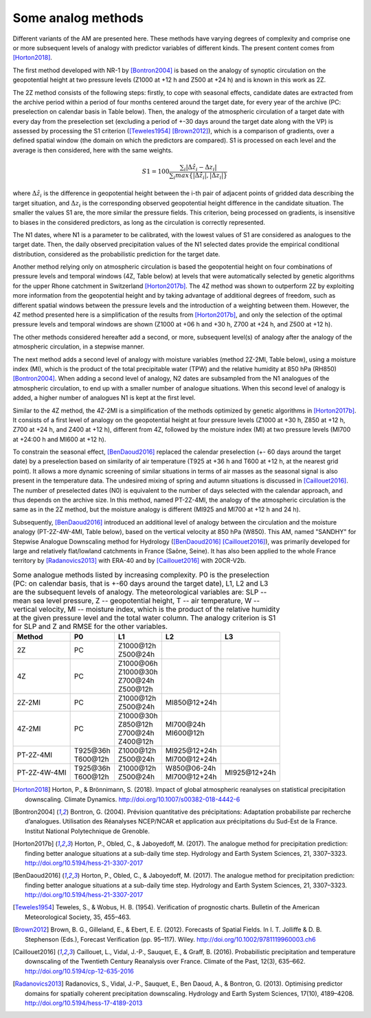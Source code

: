 .. _analog-methods:

Some analog methods
===================

Different variants of the AM are presented here. These methods have varying degrees of complexity and comprise one or more subsequent levels of analogy with predictor variables of different kinds. The present content comes from [Horton2018]_.

The first method developed with NR-1 by [Bontron2004]_ is based on the analogy of synoptic circulation on the geopotential height at two pressure levels (Z1000 at +12 h and Z500 at +24 h) and is known in this work as 2Z.
	
The 2Z method consists of the following steps: firstly, to cope with seasonal effects, candidate dates are extracted from the archive period within a period of four months centered around the target date, for every year of the archive (PC: preselection on calendar basis in Table below). Then, the analogy of the atmospheric circulation of a target date with every day from the preselection set (excluding a period of +-30 days around the target date along with the VP) is assessed by processing the S1 criterion ([Teweles1954]_ [Brown2012]_), which is a comparison of gradients, over a defined spatial window (the domain on which the predictors are compared). S1 is processed on each level and the average is then considered, here with the same weights.

.. math::
    S1=100 \frac {\displaystyle \sum_{i} \vert \Delta\hat{z}_{i} - \Delta z_{i} \vert} {\displaystyle \sum_{i} max\left\lbrace \vert \Delta\hat{z}_{i} \vert , \vert \Delta z_{i} \vert \right\rbrace }

where :math:`\Delta \hat{z}_{i}` is the difference in geopotential height between the i-th pair of adjacent points of gridded data describing the target situation, and :math:`\Delta z_{i}` is the corresponding observed geopotential height difference in the candidate situation. The smaller the values S1 are, the more similar the pressure fields. This criterion, being processed on gradients, is insensitive to biases in the considered predictors, as long as the circulation is correctly represented.

The N1 dates, where N1 is a parameter to be calibrated, with the lowest values of S1 are considered as analogues to the target date. Then, the daily observed precipitation values of the N1 selected dates provide the empirical conditional distribution, considered as the probabilistic prediction for the target date.

Another method relying only on atmospheric circulation is based the geopotential height on four combinations of pressure levels and temporal windows (4Z, Table below) at levels that were automatically selected by genetic algorithms for the upper Rhone catchment in Switzerland [Horton2017b]_. The 4Z method was shown to outperform 2Z by exploiting more information from the geopotential height and by taking advantage of additional degrees of freedom, such as different spatial windows between the pressure levels and the introduction of a weighting between them. However, the 4Z method presented here is a simplification of the results from [Horton2017b]_, and only the selection of the optimal pressure levels and temporal windows are shown (Z1000 at +06 h and +30 h, Z700 at +24 h, and Z500 at +12 h).

The other methods considered hereafter add a second, or more, subsequent level(s) of analogy after the analogy of the atmospheric circulation, in a stepwise manner.

The next method adds a second level of analogy with moisture variables (method 2Z-2MI, Table below), using a moisture index (MI), which is the product of the total precipitable water (TPW) and the relative humidity at 850 hPa (RH850) [Bontron2004]_. When adding a second level of analogy, N2 dates are subsampled from the N1 analogues of the atmospheric circulation, to end up with a smaller number of analogue situations. When this second level of analogy is added, a higher number of analogues N1 is kept at the first level. 

Similar to the 4Z method, the 4Z-2MI is a simplification of the methods optimized by genetic algorithms in [Horton2017b]_. It consists of a first level of analogy on the geopotential height at four pressure levels (Z1000 at +30 h, Z850 at +12 h, Z700 at +24 h, and Z400 at +12 h), different from 4Z, followed by the moisture index (MI) at two pressure levels (MI700 at +24:00 h and MI600 at +12 h).

To constrain the seasonal effect, [BenDaoud2016]_ replaced the calendar preselection (+- 60 days around the target date) by a preselection based on similarity of air temperature (T925 at +36 h and T600 at +12 h, at the nearest grid point). It allows a more dynamic screening of similar situations in terms of air masses as the seasonal signal is also present in the temperature data. The undesired mixing of spring and autumn situations is discussed in [Caillouet2016]_. The number of preselected dates (N0) is equivalent to the number of days selected with the calendar approach, and thus depends on the archive size. In this method, named PT-2Z-4MI, the analogy of the atmospheric circulation is the same as in the 2Z method, but the moisture analogy is different (MI925 and MI700 at +12 h and 24 h).

Subsequently, [BenDaoud2016]_ introduced an additional level of analogy between the circulation and the moisture analogy (PT-2Z-4W-4MI, Table below), based on the vertical velocity at 850 hPa (W850). This AM, named "SANDHY" for Stepwise Analogue Downscaling method for Hydrology ([BenDaoud2016]_ [Caillouet2016]_), was primarily developed for large and relatively flat/lowland catchments in France (Saône, Seine). It has also been applied to the whole France territory by [Radanovics2013]_ with ERA-40 and by [Caillouet2016]_ with 20CR-V2b.

.. table:: Some analogue methods listed by increasing complexity. P0 is the preselection (PC: on calendar basis, that is +-60 days around the target date), L1, L2 and L3 are the subsequent levels of analogy. The meteorological variables are: SLP -- mean sea level pressure, Z -- geopotential height, T -- air temperature, W -- vertical velocity, MI -- moisture index, which is the product of the relative humidity at the given pressure level and the total water column. The analogy criterion is S1 for SLP and Z and RMSE for the other variables.
   :widths: auto

   ==================  =============  =============  ===============  ============= 
         Method              P0             L1             L2              L3         
   ==================  =============  =============  ===============  =============  
   2Z                  PC             | Z1000\@12h                                   
                                      | Z500\@24h                                                   
   ------------------  -------------  -------------  ---------------  ------------- 
   4Z                  PC             | Z1000\@06h                                   
                                      | Z1000\@30h
                                      | Z700\@24h
                                      | Z500\@12h
   ------------------  -------------  -------------  ---------------  -------------  
   2Z-2MI              PC             | Z1000\@12h   MI850\@12+24h                
                                      | Z500\@24h
   ------------------  -------------  -------------  ---------------  ------------- 
   4Z-2MI              PC             | Z1000\@30h   | MI700\@24h                    
                                      | Z850\@12h    | MI600\@12h
                                      | Z700\@24h 
                                      | Z400\@12h
   ------------------  -------------  -------------  ---------------  ------------- 
   PT-2Z-4MI           | T925\@36h    | Z1000\@12h   | MI925\@12+24h                
                       | T600\@12h    | Z500\@24h    | MI700\@12+24h
   ------------------  -------------  -------------  ---------------  ------------- 
   PT-2Z-4W-4MI        | T925\@36h    | Z1000\@12h   | W850\@06-24h   MI925\@12+24h  
                       | T600\@12h    | Z500\@24h    | MI700\@12+24h
   ==================  =============  =============  ===============  =============  
   

.. [Horton2018] Horton, P., & Brönnimann, S. (2018). Impact of global atmospheric reanalyses on statistical precipitation downscaling. Climate Dynamics. http://doi.org/10.1007/s00382-018-4442-6
.. [Bontron2004] Bontron, G. (2004). Prévision quantitative des précipitations: Adaptation probabiliste par recherche d’analogues. Utilisation des Réanalyses NCEP/NCAR et application aux précipitations du Sud-Est de la France. Institut National Polytechnique de Grenoble.
.. [Horton2017b] Horton, P., Obled, C., & Jaboyedoff, M. (2017). The analogue method for precipitation prediction: finding better analogue situations at a sub-daily time step. Hydrology and Earth System Sciences, 21, 3307–3323. http://doi.org/10.5194/hess-21-3307-2017
.. [BenDaoud2016] Horton, P., Obled, C., & Jaboyedoff, M. (2017). The analogue method for precipitation prediction: finding better analogue situations at a sub-daily time step. Hydrology and Earth System Sciences, 21, 3307–3323. http://doi.org/10.5194/hess-21-3307-2017
.. [Teweles1954] Teweles, S., & Wobus, H. B. (1954). Verification of prognostic charts. Bulletin of the American Meteorological Society, 35, 455–463.
.. [Brown2012] Brown, B. G., Gilleland, E., & Ebert, E. E. (2012). Forecasts of Spatial Fields. In I. T. Jolliffe & D. B. Stephenson (Eds.), Forecast Verification (pp. 95–117). Wiley. http://doi.org/10.1002/9781119960003.ch6
.. [Caillouet2016] Caillouet, L., Vidal, J.-P., Sauquet, E., & Graff, B. (2016). Probabilistic precipitation and temperature downscaling of the Twentieth Century Reanalysis over France. Climate of the Past, 12(3), 635–662. http://doi.org/10.5194/cp-12-635-2016
.. [Radanovics2013] Radanovics, S., Vidal, J.-P., Sauquet, E., Ben Daoud, A., & Bontron, G. (2013). Optimising predictor domains for spatially coherent precipitation downscaling. Hydrology and Earth System Sciences, 17(10), 4189–4208. http://doi.org/10.5194/hess-17-4189-2013
